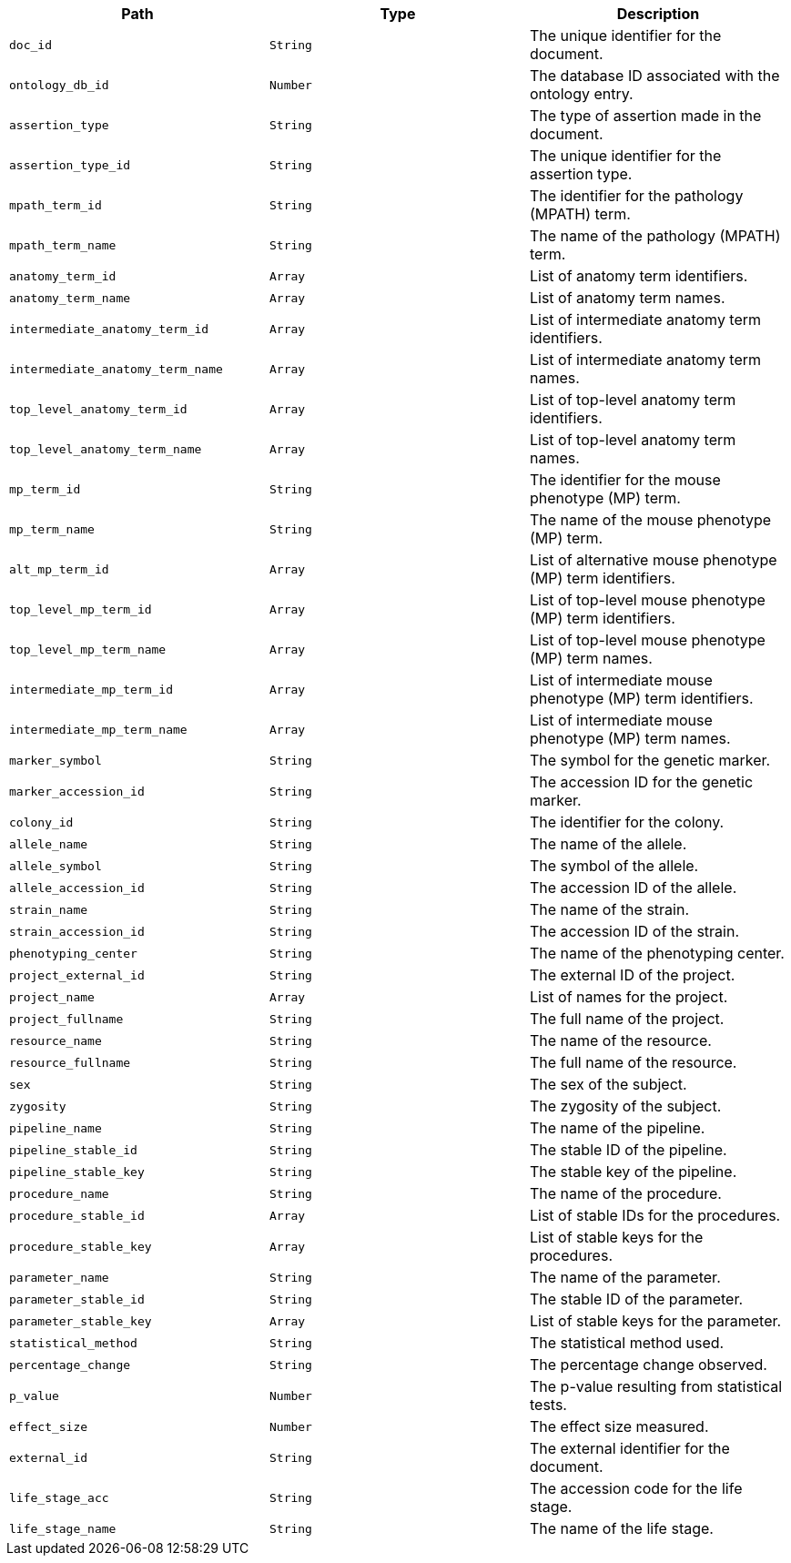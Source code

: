 |===
|Path|Type|Description

|`+doc_id+`
|`+String+`
|The unique identifier for the document.

|`+ontology_db_id+`
|`+Number+`
|The database ID associated with the ontology entry.

|`+assertion_type+`
|`+String+`
|The type of assertion made in the document.

|`+assertion_type_id+`
|`+String+`
|The unique identifier for the assertion type.

|`+mpath_term_id+`
|`+String+`
|The identifier for the pathology (MPATH) term.

|`+mpath_term_name+`
|`+String+`
|The name of the pathology (MPATH) term.

|`+anatomy_term_id+`
|`+Array+`
|List of anatomy term identifiers.

|`+anatomy_term_name+`
|`+Array+`
|List of anatomy term names.

|`+intermediate_anatomy_term_id+`
|`+Array+`
|List of intermediate anatomy term identifiers.

|`+intermediate_anatomy_term_name+`
|`+Array+`
|List of intermediate anatomy term names.

|`+top_level_anatomy_term_id+`
|`+Array+`
|List of top-level anatomy term identifiers.

|`+top_level_anatomy_term_name+`
|`+Array+`
|List of top-level anatomy term names.

|`+mp_term_id+`
|`+String+`
|The identifier for the mouse phenotype (MP) term.

|`+mp_term_name+`
|`+String+`
|The name of the mouse phenotype (MP) term.

|`+alt_mp_term_id+`
|`+Array+`
|List of alternative mouse phenotype (MP) term identifiers.

|`+top_level_mp_term_id+`
|`+Array+`
|List of top-level mouse phenotype (MP) term identifiers.

|`+top_level_mp_term_name+`
|`+Array+`
|List of top-level mouse phenotype (MP) term names.

|`+intermediate_mp_term_id+`
|`+Array+`
|List of intermediate mouse phenotype (MP) term identifiers.

|`+intermediate_mp_term_name+`
|`+Array+`
|List of intermediate mouse phenotype (MP) term names.

|`+marker_symbol+`
|`+String+`
|The symbol for the genetic marker.

|`+marker_accession_id+`
|`+String+`
|The accession ID for the genetic marker.

|`+colony_id+`
|`+String+`
|The identifier for the colony.

|`+allele_name+`
|`+String+`
|The name of the allele.

|`+allele_symbol+`
|`+String+`
|The symbol of the allele.

|`+allele_accession_id+`
|`+String+`
|The accession ID of the allele.

|`+strain_name+`
|`+String+`
|The name of the strain.

|`+strain_accession_id+`
|`+String+`
|The accession ID of the strain.

|`+phenotyping_center+`
|`+String+`
|The name of the phenotyping center.

|`+project_external_id+`
|`+String+`
|The external ID of the project.

|`+project_name+`
|`+Array+`
|List of names for the project.

|`+project_fullname+`
|`+String+`
|The full name of the project.

|`+resource_name+`
|`+String+`
|The name of the resource.

|`+resource_fullname+`
|`+String+`
|The full name of the resource.

|`+sex+`
|`+String+`
|The sex of the subject.

|`+zygosity+`
|`+String+`
|The zygosity of the subject.

|`+pipeline_name+`
|`+String+`
|The name of the pipeline.

|`+pipeline_stable_id+`
|`+String+`
|The stable ID of the pipeline.

|`+pipeline_stable_key+`
|`+String+`
|The stable key of the pipeline.

|`+procedure_name+`
|`+String+`
|The name of the procedure.

|`+procedure_stable_id+`
|`+Array+`
|List of stable IDs for the procedures.

|`+procedure_stable_key+`
|`+Array+`
|List of stable keys for the procedures.

|`+parameter_name+`
|`+String+`
|The name of the parameter.

|`+parameter_stable_id+`
|`+String+`
|The stable ID of the parameter.

|`+parameter_stable_key+`
|`+Array+`
|List of stable keys for the parameter.

|`+statistical_method+`
|`+String+`
|The statistical method used.

|`+percentage_change+`
|`+String+`
|The percentage change observed.

|`+p_value+`
|`+Number+`
|The p-value resulting from statistical tests.

|`+effect_size+`
|`+Number+`
|The effect size measured.

|`+external_id+`
|`+String+`
|The external identifier for the document.

|`+life_stage_acc+`
|`+String+`
|The accession code for the life stage.

|`+life_stage_name+`
|`+String+`
|The name of the life stage.

|===